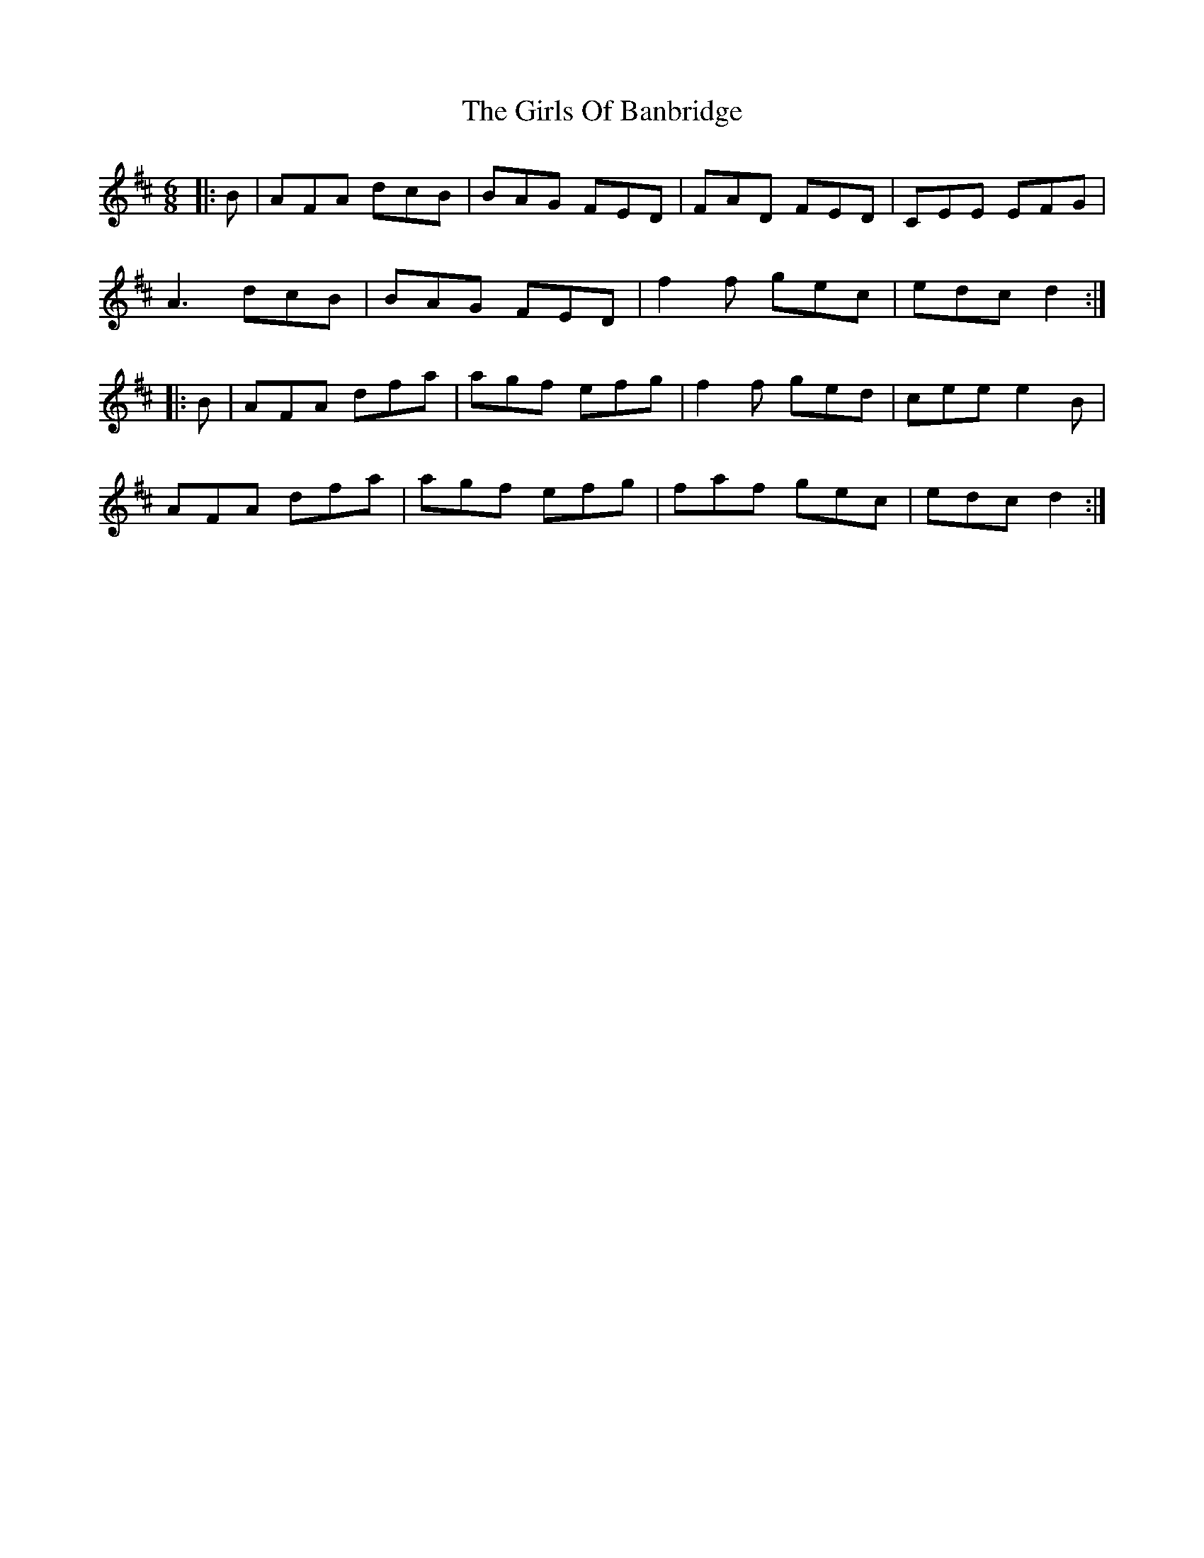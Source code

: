 X: 15300
T: Girls Of Banbridge, The
R: jig
M: 6/8
K: Dmajor
|:B|AFA dcB|BAG FED|FAD FED|CEE EFG|
A3 dcB|BAG FED|f2f gec|edc d2:|
|:B|AFA dfa|agf efg|f2f ged|cee e2 B|
AFA dfa|agf efg|faf gec|edc d2:|

